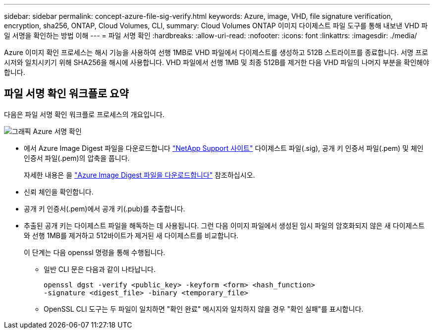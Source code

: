 ---
sidebar: sidebar 
permalink: concept-azure-file-sig-verify.html 
keywords: Azure, image, VHD, file signature verification, encryption, sha256, ONTAP, Cloud Volumes, CLI, 
summary: Cloud Volumes ONTAP 이미지 다이제스트 파일 도구를 통해 내보낸 VHD 파일 서명을 확인하는 방법 이해 
---
= 파일 서명 확인
:hardbreaks:
:allow-uri-read: 
:nofooter: 
:icons: font
:linkattrs: 
:imagesdir: ./media/


[role="lead"]
Azure 이미지 확인 프로세스는 해시 기능을 사용하여 선행 1MB로 VHD 파일에서 다이제스트를 생성하고 512B 스트라이프를 종료합니다. 서명 프로시저와 일치시키기 위해 SHA256을 해시에 사용합니다. VHD 파일에서 선행 1MB 및 최종 512B를 제거한 다음 VHD 파일의 나머지 부분을 확인해야 합니다.



== 파일 서명 확인 워크플로 요약

다음은 파일 서명 확인 워크플로 프로세스의 개요입니다.

image::graphic_azure_check_signature.png[그래픽 Azure 서명 확인]

* 에서 Azure Image Digest 파일을 다운로드합니다 https://mysupport.netapp.com/site/["NetApp Support 사이트"^] 다이제스트 파일(.sig), 공개 키 인증서 파일(.pem) 및 체인 인증서 파일(.pem)의 압축을 풉니다.
+
자세한 내용은 을 link:task-azure-download-digest-file.html["Azure Image Digest 파일을 다운로드합니다"] 참조하십시오.

* 신뢰 체인을 확인합니다.
* 공개 키 인증서(.pem)에서 공개 키(.pub)를 추출합니다.
* 추출된 공개 키는 다이제스트 파일을 해독하는 데 사용됩니다. 그런 다음 이미지 파일에서 생성된 임시 파일의 암호화되지 않은 새 다이제스트와 선행 1MB를 제거하고 512바이트가 제거된 새 다이제스트를 비교합니다.
+
이 단계는 다음 openssl 명령을 통해 수행됩니다.

+
** 일반 CLI 문은 다음과 같이 나타납니다.
+
[listing]
----
openssl dgst -verify <public_key> -keyform <form> <hash_function>
-signature <digest_file> -binary <temporary_file>
----
** OpenSSL CLI 도구는 두 파일이 일치하면 "확인 완료" 메시지와 일치하지 않을 경우 "확인 실패"를 표시합니다.



